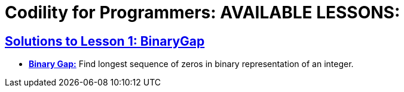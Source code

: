 = Codility for Programmers: AVAILABLE LESSONS:




 

== https://github.com/sunilsoni/Codility-Practice/blob/master/src/com/codility/lessons/BinaryGap[Solutions to Lesson 1: BinaryGap]

* https://github.com/sunilsoni/Codility-Practice/blob/master/src/com/codility/lessons/BinaryGap/BinaryGap.java[*Binary Gap:*] Find longest sequence of zeros in binary representation of an integer.


